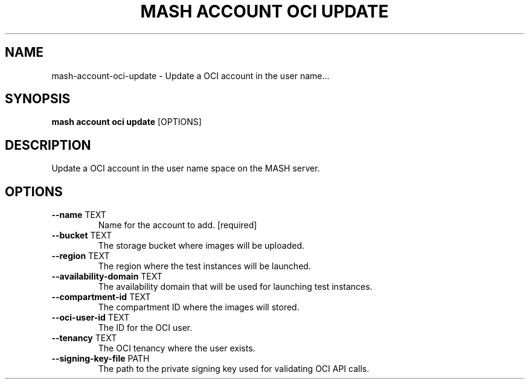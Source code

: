 .TH "MASH ACCOUNT OCI UPDATE" "1" "2025-05-19" "4.3.0" "mash account oci update Manual"
.SH NAME
mash\-account\-oci\-update \- Update a OCI account in the user name...
.SH SYNOPSIS
.B mash account oci update
[OPTIONS]
.SH DESCRIPTION
.PP
    Update a OCI account in the user name space on the MASH server.
    
.SH OPTIONS
.TP
\fB\-\-name\fP TEXT
Name for the account to add.  [required]
.TP
\fB\-\-bucket\fP TEXT
The storage bucket where images will be uploaded.
.TP
\fB\-\-region\fP TEXT
The region where the test instances will be launched.
.TP
\fB\-\-availability\-domain\fP TEXT
The availability domain that will be used for launching test instances.
.TP
\fB\-\-compartment\-id\fP TEXT
The compartment ID where the images will stored.
.TP
\fB\-\-oci\-user\-id\fP TEXT
The ID for the OCI user.
.TP
\fB\-\-tenancy\fP TEXT
The OCI tenancy where the user exists.
.TP
\fB\-\-signing\-key\-file\fP PATH
The path to the private signing key used for validating OCI API calls.
